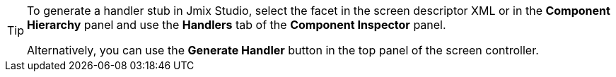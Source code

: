 [TIP]
====
To generate a handler stub in Jmix Studio, select the facet in the screen descriptor XML or in the *Component Hierarchy* panel and use the *Handlers* tab of the *Component Inspector* panel.

Alternatively, you can use the *Generate Handler* button in the top panel of the screen controller.
====